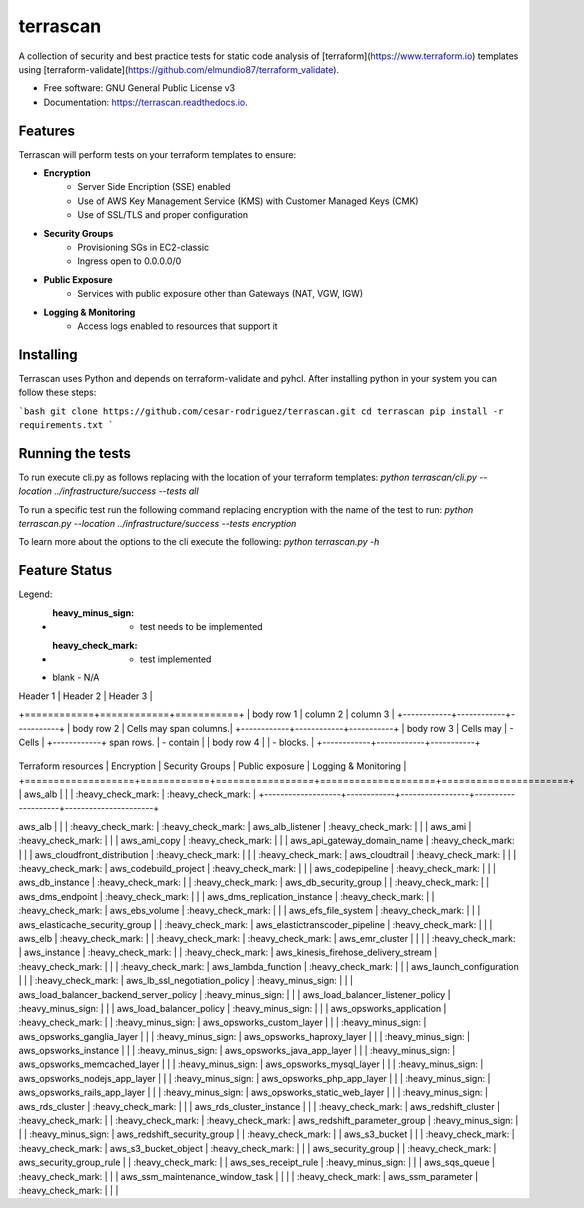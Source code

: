=========
terrascan
=========


.. image:: https://img.shields.io/pypi/v/terrascan.svg
        :target: https://pypi.python.org/pypi/terrascan

.. image:: https://img.shields.io/travis/cesar-rodriguez/terrascan.svg
        :target: https://travis-ci.org/cesar-rodriguez/terrascan

.. image:: https://readthedocs.org/projects/terrascan/badge/?version=latest
        :target: https://terrascan.readthedocs.io/en/latest/?badge=latest
        :alt: Documentation Status

.. image:: https://pyup.io/repos/github/cesar-rodriguez/terrascan/shield.svg
     :target: https://pyup.io/repos/github/cesar-rodriguez/terrascan/
     :alt: Updates


A collection of security and best practice tests for static code analysis of [terraform](https://www.terraform.io) templates using [terraform-validate](https://github.com/elmundio87/terraform_validate).


* Free software: GNU General Public License v3
* Documentation: https://terrascan.readthedocs.io.

--------
Features
--------
Terrascan will perform tests on your terraform templates to ensure:

- **Encryption**
    - Server Side Encription (SSE) enabled
    - Use of AWS Key Management Service (KMS) with Customer Managed Keys (CMK)
    - Use of SSL/TLS and proper configuration
- **Security Groups**
    - Provisioning SGs in EC2-classic
    - Ingress open to 0.0.0.0/0
- **Public Exposure**
    - Services with public exposure other than Gateways (NAT, VGW, IGW)
- **Logging & Monitoring**
    - Access logs enabled to resources that support it

----------
Installing
----------
Terrascan uses Python and depends on terraform-validate and pyhcl. After installing python in your system you can follow these steps:

```bash
git clone https://github.com/cesar-rodriguez/terrascan.git
cd terrascan
pip install -r requirements.txt
```

-----------------
Running the tests
-----------------
To run execute cli.py as follows replacing with the location of your terraform templates:
`python terrascan/cli.py --location ../infrastructure/success --tests all`

To run a specific test run the following command replacing encryption with the name of the test to run:
`python terrascan.py --location ../infrastructure/success --tests encryption`

To learn more about the options to the cli execute the following:
`python terrascan.py -h`

--------------
Feature Status
--------------
Legend:
 - :heavy_minus_sign: - test needs to be implemented
 - :heavy_check_mark: - test implemented
 - blank - N/A


| Header 1   | Header 2   | Header 3  |
+============+============+===========+
| body row 1 | column 2   | column 3  |
+------------+------------+-----------+
| body row 2 | Cells may span columns.|
+------------+------------+-----------+
| body row 3 | Cells may  | - Cells   |
+------------+ span rows. | - contain |
| body row 4 |            | - blocks. |
+------------+------------+-----------+

+-------------------+------------+-----------------+--------------------+----------------------+
Terraform resources | Encryption | Security Groups | Public exposure    | Logging & Monitoring |
+===================+============+=================+====================+======================+
| aws_alb           |            |                 | :heavy_check_mark: | :heavy_check_mark:   |
+-------------------+------------+-----------------+--------------------+----------------------+

aws_alb | | | :heavy_check_mark: | :heavy_check_mark: |
aws_alb_listener | :heavy_check_mark: | | |
aws_ami | :heavy_check_mark: | | |
aws_ami_copy | :heavy_check_mark: | | |
aws_api_gateway_domain_name | :heavy_check_mark: | | |
aws_cloudfront_distribution | :heavy_check_mark: | | | :heavy_check_mark: |
aws_cloudtrail | :heavy_check_mark: | | | :heavy_check_mark: |
aws_codebuild_project | :heavy_check_mark: | | |
aws_codepipeline | :heavy_check_mark: | | |
aws_db_instance | :heavy_check_mark: | | :heavy_check_mark: |
aws_db_security_group | | :heavy_check_mark: | |
aws_dms_endpoint | :heavy_check_mark: | | |
aws_dms_replication_instance | :heavy_check_mark: | | :heavy_check_mark: |
aws_ebs_volume | :heavy_check_mark: | | |
aws_efs_file_system | :heavy_check_mark: | | |
aws_elasticache_security_group | | :heavy_check_mark: |
aws_elastictranscoder_pipeline | :heavy_check_mark: | | |
aws_elb | :heavy_check_mark: | | :heavy_check_mark: | :heavy_check_mark: |
aws_emr_cluster | | | | :heavy_check_mark: |
aws_instance | :heavy_check_mark: | | :heavy_check_mark: |
aws_kinesis_firehose_delivery_stream | :heavy_check_mark: | | | :heavy_check_mark: |
aws_lambda_function | :heavy_check_mark: | | |
aws_launch_configuration | | | :heavy_check_mark: |
aws_lb_ssl_negotiation_policy | :heavy_minus_sign: | | |
aws_load_balancer_backend_server_policy | :heavy_minus_sign: | | |
aws_load_balancer_listener_policy | :heavy_minus_sign: | | |
aws_load_balancer_policy | :heavy_minus_sign: | | |
aws_opsworks_application | :heavy_check_mark: | | :heavy_minus_sign: |
aws_opsworks_custom_layer | | | :heavy_minus_sign: |
aws_opsworks_ganglia_layer | | | :heavy_minus_sign: |
aws_opsworks_haproxy_layer | | | :heavy_minus_sign: |
aws_opsworks_instance | | | :heavy_minus_sign: |
aws_opsworks_java_app_layer | | | :heavy_minus_sign: |
aws_opsworks_memcached_layer | | | :heavy_minus_sign: |
aws_opsworks_mysql_layer | | | :heavy_minus_sign: |
aws_opsworks_nodejs_app_layer | | | :heavy_minus_sign: |
aws_opsworks_php_app_layer | | | :heavy_minus_sign: |
aws_opsworks_rails_app_layer | | | :heavy_minus_sign: |
aws_opsworks_static_web_layer | | | :heavy_minus_sign: |
aws_rds_cluster | :heavy_check_mark: | | |
aws_rds_cluster_instance | | | :heavy_check_mark: |
aws_redshift_cluster | :heavy_check_mark: | | :heavy_check_mark: | :heavy_check_mark: |
aws_redshift_parameter_group | :heavy_minus_sign: | | | :heavy_minus_sign: |
aws_redshift_security_group | | :heavy_check_mark: | |
aws_s3_bucket | | | :heavy_check_mark: | :heavy_check_mark: |
aws_s3_bucket_object | :heavy_check_mark: | | |
aws_security_group | | :heavy_check_mark: |
aws_security_group_rule | | :heavy_check_mark: | |
aws_ses_receipt_rule | :heavy_minus_sign: | | |
aws_sqs_queue | :heavy_check_mark: | | |
aws_ssm_maintenance_window_task | | | | :heavy_check_mark: |
aws_ssm_parameter | :heavy_check_mark: | | |
